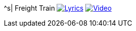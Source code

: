 ^s| [big]#Freight Train#
image:button-lyrics.png[Lyrics, window=_blank, link=https://www.azlyrics.com/lyrics/joanbaez/freighttrain.html] 
image:button-video.png[Video, window=_blank, link=https://youtu.be/pbRRexFmm6M]
